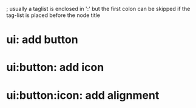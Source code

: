 
; usually a taglist is enclosed in ':' but the first colon can be skipped if the tag-list is placed before the node title

* ui: add button

* ui:button: add icon

* ui:button:icon: add alignment
